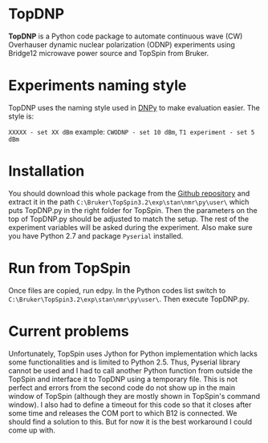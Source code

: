 * TopDNP

  *TopDNP* is a Python code package to automate continuous wave (CW) Overhauser dynamic nuclear polarization (ODNP) experiments using Bridge12 microwave power source and TopSpin from Bruker.
#+attr_html: :width 100%
[[file:http://www.spintoolbox.com/media/filer_public_thumbnails/filer_public/cd/84/cd843b1c-e56a-4538-8697-dccb0c9293ee/topdnp_screenshot.gif__1169x723_q85_subsampling-2.jpg]]

* Experiments naming style

  TopDNP uses the naming style used in [[http://spintoolbox.com/en/offline-tools/dnpy/][DNPy]] to make evaluation easier. The style is:

~XXXXX - set XX dBm~ example: ~CWODNP - set 10 dBm~, ~T1 experiment - set 5 dBm~

* Installation
You should download this whole package from the [[https://github.com/haditim/TopDNP][Github repository]] and extract it in the path ~C:\Bruker\TopSpin3.2\exp\stan\nmr\py\user\~ which puts TopDNP.py in the right folder for TopSpin. Then the parameters on the top of TopDNP.py should be adjusted to match the setup. The rest of the experiment variables will be asked during the experiment. Also make sure you have Python 2.7 and package ~Pyserial~ installed.

* Run from TopSpin
Once files are copied, run edpy. In the Python codes list switch to ~C:\Bruker\TopSpin3.2\exp\stan\nmr\py\user\~. Then execute TopDNP.py.

* Current problems
Unfortunately, TopSpin uses Jython for Python implementation which lacks some functionalities and is limited to Python 2.5. Thus, Pyserial library cannot be used and I had to call another Python function from outside the TopSpin and interface it to TopDNP using a temporary file. This is not perfect and errors from the second code do not show up in the main window of TopSpin (although they are mostly shown in TopSpin's command window). I also had to define a timeout for this code so that it closes after some time and releases the COM port to which B12 is connected. We should find a solution to this. But for now it is the best workaround I could come up with.
